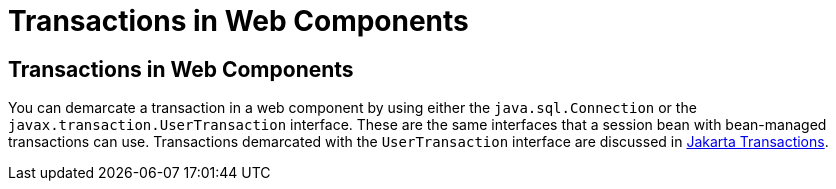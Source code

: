 Transactions in Web Components
==============================

[[BNCJG]][[transactions-in-web-components]]

Transactions in Web Components
------------------------------

You can demarcate a transaction in a web component by using either the
`java.sql.Connection` or the `javax.transaction.UserTransaction`
interface. These are the same interfaces that a session bean with
bean-managed transactions can use. Transactions demarcated with the
`UserTransaction` interface are discussed in
link:transactions005.html#BNCIZ[Jakarta Transactions].


